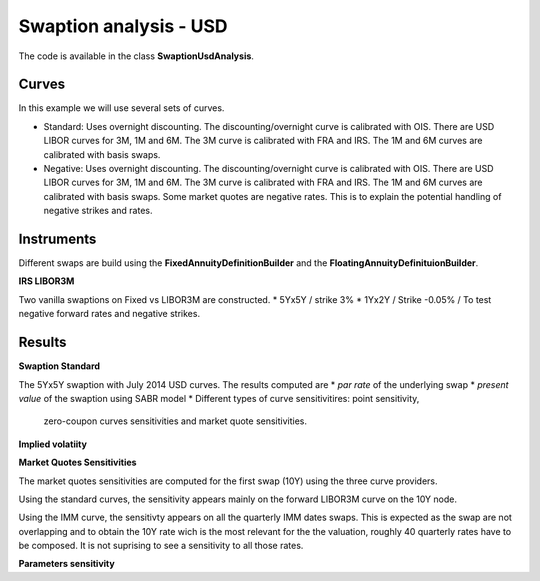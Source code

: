 Swaption analysis - USD
==========

The code is available in the class **SwaptionUsdAnalysis**.

Curves
-----

In this example we will use several sets of curves.

* Standard: Uses overnight discounting. The discounting/overnight
  curve is calibrated with OIS. There are USD LIBOR curves for 3M, 1M
  and 6M. The 3M curve is calibrated with FRA and IRS. The 1M and 6M
  curves are calibrated with basis swaps.

* Negative: Uses overnight discounting. The discounting/overnight
  curve is calibrated with OIS. There are USD LIBOR curves for 3M, 1M
  and 6M. The 3M curve is calibrated with FRA and IRS. The 1M and 6M
  curves are calibrated with basis swaps. Some market quotes are
  negative rates. This is to explain the potential handling of
  negative strikes and rates.

Instruments
---------

Different swaps are build using the **FixedAnnuityDefinitionBuilder** and the **FloatingAnnuityDefinituionBuilder**.

**IRS LIBOR3M**

Two vanilla swaptions on Fixed vs LIBOR3M are constructed. 
* 5Yx5Y / strike 3%
* 1Yx2Y / Strike -0.05% / To test negative forward rates and negative strikes.

Results
------

**Swaption Standard**

The 5Yx5Y swaption with July 2014 USD curves. The results computed are
* *par rate* of the underlying swap
* *present value* of the swaption using SABR model
* Different types of curve sensitivitires: point sensitivity,
  zero-coupon curves sensitivities and market quote sensitivities.


**Implied volatiity**



**Market Quotes Sensitivities**

The market quotes sensitivities are computed for the first swap (10Y)
using the three curve providers. 

Using the standard curves, the sensitivity appears mainly on the
forward LIBOR3M curve on the 10Y node.

Using the IMM curve, the sensitivty appears on all the quarterly IMM
dates swaps. This is expected as the swap are not overlapping and to
obtain the 10Y rate wich is the most relevant for the the valuation,
roughly 40 quarterly rates have to be composed. It is not suprising to
see a sensitivity to all those rates.


**Parameters sensitivity**

